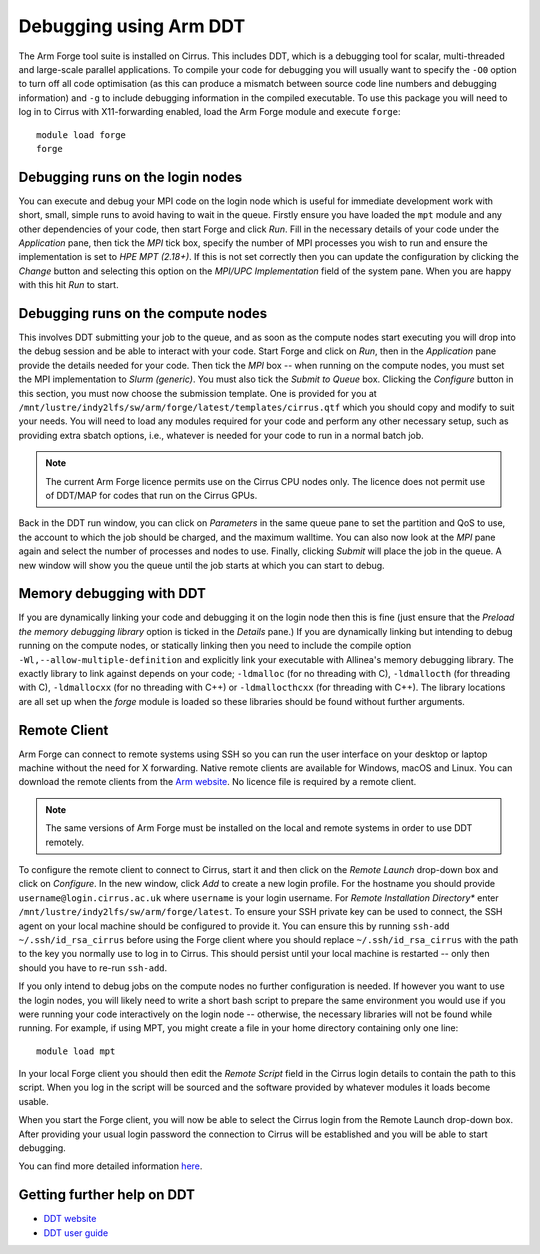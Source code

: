 Debugging using Arm DDT
===========================

The Arm Forge tool suite is installed on Cirrus. This includes DDT,  which is a
debugging tool for scalar, multi-threaded and large-scale parallel applications.
To compile your code for debugging you will usually want to specify the ``-O0``
option to turn off all code optimisation (as this can produce a mismatch between
source code line numbers and debugging information) and ``-g`` to include
debugging information in the compiled executable. To use this package you will
need to log in to Cirrus with X11-forwarding enabled, load the Arm Forge module
and execute ``forge``:

::

    module load forge
    forge

Debugging runs on the login nodes
---------------------------------

You can execute and debug your MPI code on the login node which is useful for
immediate development work with short, small, simple runs to avoid having to wait in
the queue. Firstly ensure you have loaded the ``mpt`` module and any other
dependencies of your code, then start Forge and click *Run*. Fill in the
necessary details of your code under the *Application* pane, then tick the *MPI*
tick box, specify the number of MPI processes you wish to run and ensure the
implementation is set to *HPE MPT (2.18+)*. If this is not set correctly then
you can update the configuration by clicking the *Change* button and selecting
this option on the *MPI/UPC Implementation* field of the system pane. When you
are happy with this hit *Run* to start.

Debugging runs on the compute nodes
-----------------------------------

This involves DDT submitting your job to the queue, and as soon as the compute
nodes start executing you will drop into the debug session and be able to
interact with your code. Start Forge and click on *Run*, then in the
*Application* pane provide the details needed for your code. Then tick the *MPI*
box -- when running on the compute nodes, you must set the MPI implementation to
*Slurm (generic)*. You must also tick the *Submit to Queue* box. Clicking the
*Configure* button in this section, you must now choose the submission template.
One is provided for you at
``/mnt/lustre/indy2lfs/sw/arm/forge/latest/templates/cirrus.qtf`` which you should copy
and modify to suit your needs. You will need to load any modules required for
your code and perform any other necessary setup, such as providing extra sbatch
options, i.e., whatever is needed for your code to run in a normal batch job.

.. note::
  The current Arm Forge licence permits use on the Cirrus CPU nodes only.
  The licence does not permit use of DDT/MAP for codes that run on the Cirrus GPUs.

Back in the DDT run window, you can click on *Parameters* in the same queue pane
to set the partition and QoS to use, the account to which the job should be
charged, and the maximum walltime. You can also now look at the *MPI* pane again
and select the number of processes and nodes to use. Finally, clicking *Submit*
will place the job in the queue. A new window will show you the queue until the
job starts at which you can start to debug.

Memory debugging with DDT
-------------------------

If you are dynamically linking your code and debugging it on the login node then
this is fine (just ensure that the *Preload the memory debugging library* option
is ticked in the *Details* pane.) If you are dynamically linking but intending
to debug running on the compute nodes, or statically linking then you need to
include the compile option ``-Wl,--allow-multiple-definition`` and explicitly
link your executable with Allinea's memory debugging library. The exactly
library to link against depends on your code; ``-ldmalloc`` (for no threading
with C), ``-ldmallocth`` (for threading with C), ``-ldmallocxx`` (for no
threading with C++) or ``-ldmallocthcxx`` (for threading with C++). The library
locations are all set up when the *forge* module is loaded so these libraries
should be found without further arguments.

Remote Client
--------------

Arm Forge can connect to remote systems using SSH so you can run the user
interface on your desktop or laptop machine without the need for X forwarding.
Native remote clients are available for Windows, macOS and Linux. You can
download the remote clients from the `Arm website
<https://developer.arm.com/downloads/-/arm-forge>`__.
No licence file is required by a remote client.

.. note:: The same versions of Arm Forge must be installed on the local and remote systems in order to use DDT remotely.

To configure the remote client to connect to Cirrus, start it and then click on
the *Remote Launch* drop-down box and click on *Configure*. In the new window,
click *Add* to create a new login profile. For the hostname you should provide
``username@login.cirrus.ac.uk`` where ``username`` is your login username. For
*Remote Installation Directory** enter ``/mnt/lustre/indy2lfs/sw/arm/forge/latest``. To
ensure your SSH private key can be used to connect, the SSH agent on your local
machine should be configured to provide it. You can ensure this by running
``ssh-add ~/.ssh/id_rsa_cirrus`` before using the Forge client where you should
replace ``~/.ssh/id_rsa_cirrus`` with the path to the key you normally use to
log in to Cirrus. This should persist until your local machine is restarted --
only then should you have to re-run ``ssh-add``.

If you only intend to debug jobs on the compute nodes no further configuration
is needed. If however you want to use the login nodes, you will likely need to
write a short bash script to prepare the same environment you would use if you
were running your code interactively on the login node -- otherwise, the
necessary libraries will not be found while running. For example, if using MPT,
you might create a file in your home directory containing only one line::

    module load mpt

In your local Forge client you should then edit the *Remote Script* field in the
Cirrus login details to contain the path to this script. When you log in the
script will be sourced and the software provided by whatever modules it loads
become usable.

When you start the Forge client, you will now be able to select the Cirrus login
from the Remote Launch drop-down box. After providing your usual login password
the connection to Cirrus will be established and you will be able to start
debugging.

You can find more detailed information `here
<https://developer.arm.com/documentation/101136/2011/Arm-Forge/Connecting-to-a-remote-system>`__.

Getting further help on DDT
---------------------------

-  `DDT website <https://www.arm.com/products/development-tools/server-and-hpc/forge/ddt>`__
-  `DDT user guide <https://developer.arm.com/documentation/101136/22-1-3/DDT?lang=en>`__
